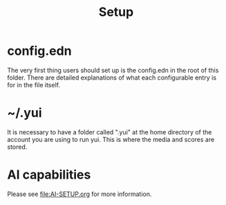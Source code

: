 #+TITLE:Setup
* config.edn
The very first thing users should set up is the config.edn in the root of this folder. There are detailed explanations of what each configurable entry is for in the file itself.

* ~/.yui
It is necessary to have a folder called ".yui" at the home directory of the account you are using to run yui. This is where the media and scores are stored.

* AI capabilities
Please see [[file:AI-SETUP.org]] for more information.

